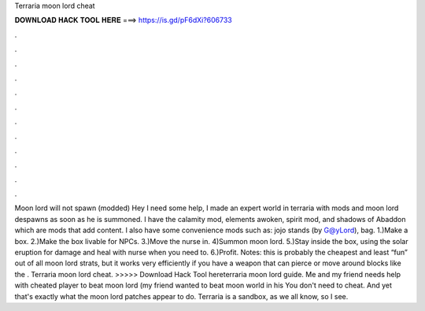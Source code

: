Terraria moon lord cheat

𝐃𝐎𝐖𝐍𝐋𝐎𝐀𝐃 𝐇𝐀𝐂𝐊 𝐓𝐎𝐎𝐋 𝐇𝐄𝐑𝐄 ===> https://is.gd/pF6dXi?606733

.

.

.

.

.

.

.

.

.

.

.

.

Moon lord will not spawn (modded) Hey I need some help, I made an expert world in terraria with mods and moon lord despawns as soon as he is summoned. I have the calamity mod, elements awoken, spirit mod, and shadows of Abaddon which are mods that add content. I also have some convenience mods such as: jojo stands (by G@yLord), bag. 1.)Make a box. 2.)Make the box livable for NPCs. 3.)Move the nurse in. 4)Summon moon lord. 5.)Stay inside the box, using the solar eruption for damage and heal with nurse when you need to. 6.)Profit. Notes: this is probably the cheapest and least “fun” out of all moon lord strats, but it works very efficiently if you have a weapon that can pierce or move around blocks like the . Terraria moon lord cheat. >>>>> Download Hack Tool hereterraria moon lord guide. Me and my friend needs help with cheated player to beat moon lord (my friend wanted to beat moon world in his You don't need to cheat. And yet that's exactly what the moon lord patches appear to do. Terraria is a sandbox, as we all know, so I see.